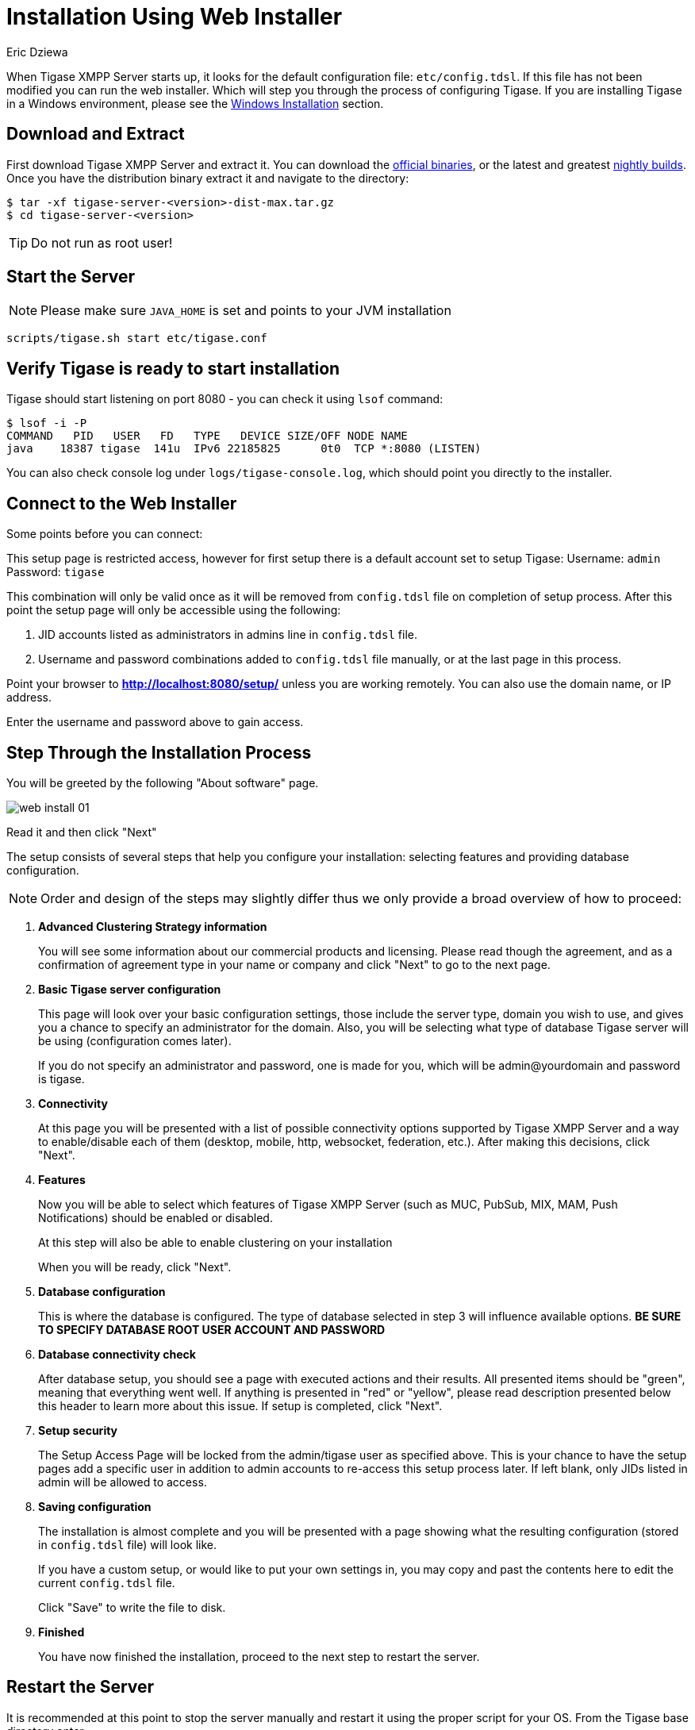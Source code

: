 [[webinstall]]
= Installation Using Web Installer
:author: Eric Dziewa
:version: v1.0, January 2015: Reformatted for v8.0.0.

When Tigase XMPP Server starts up, it looks for the default configuration file: `etc/config.tdsl`. If this file has not been modified you can run the web installer. Which will step you through the process of configuring Tigase.
If you are installing Tigase in a Windows environment, please see the xref:winWebInstall[Windows Installation] section.

== Download and Extract

First download Tigase XMPP Server and extract it. You can download the link:https://tigase.net/downloads[official binaries], or the latest and greatest link:https://build.tigase.net/nightlies/dists/[nightly builds]. Once you have the distribution binary extract it and navigate to the directory:

[source,bash]
-----
$ tar -xf tigase-server-<version>-dist-max.tar.gz
$ cd tigase-server-<version>
-----

TIP: Do not run as root user!

== Start the Server

NOTE: Please make sure `JAVA_HOME` is set and points to your JVM installation

[source,bash]
-----
scripts/tigase.sh start etc/tigase.conf
-----

== Verify Tigase is ready to start installation

Tigase should start listening on port 8080 - you can check it using `lsof` command:

[source,bash]
-----
$ lsof -i -P
COMMAND   PID   USER   FD   TYPE   DEVICE SIZE/OFF NODE NAME
java    18387 tigase  141u  IPv6 22185825      0t0  TCP *:8080 (LISTEN)
-----

You can also check console log under `logs/tigase-console.log`, which should point you directly to the installer.

[[connecttoWebInstall]]
== Connect to the Web Installer

Some points before you can connect:

This setup page is restricted access, however for first setup there is a default account set to setup Tigase:
Username: `admin`
Password: `tigase`

This combination will only be valid once as it will be removed from `config.tdsl` file on completion of setup process. After this point the setup page will only be accessible using the following:

. JID accounts listed as administrators in admins line in `config.tdsl` file.
. Username and password combinations added to `config.tdsl` file manually, or at the last page in this process.

Point your browser to *http://localhost:8080/setup/* unless you are working remotely. You can also use the domain name, or IP address.

Enter the username and password above to gain access.

== Step Through the Installation Process

You will be greeted by the following "About software" page.

image:images/admin/web-install-01.png[]

Read it and then click "Next"

The setup consists of several steps that help you configure your installation: selecting features and providing database configuration.

NOTE: Order and design of the steps may slightly differ thus we only provide a broad overview of how to proceed:

. *Advanced Clustering Strategy information*
+
You will see some information about our commercial products and licensing. Please read though the agreement, and as a confirmation of agreement type in your name or company and click "Next" to go to the next page.
+
. *Basic Tigase server configuration*
+
This page will look over your basic configuration settings, those include the server type, domain you wish to use, and gives you a chance to specify an administrator for the domain. Also, you will be selecting what type of database Tigase server will be using (configuration comes later).
+
If you do not specify an administrator and password, one is made for you, which will be admin@yourdomain and password is tigase.
+
. *Connectivity*
+
At this page you will be presented with a list of possible connectivity options supported by Tigase XMPP Server and a way to enable/disable each of them (desktop, mobile, http, websocket, federation, etc.). After making this decisions, click "Next".
+
. *Features*
+
Now you will be able to select which features of Tigase XMPP Server (such as MUC, PubSub, MIX, MAM, Push Notifications) should be enabled or disabled.
+
At this step will also be able to enable clustering on your installation
+
When you will be ready, click "Next".
+
. *Database configuration*
+
This is where the database is configured. The type of database selected in step 3 will influence available options. *BE SURE TO SPECIFY DATABASE ROOT USER ACCOUNT AND PASSWORD*
+
. *Database connectivity check*
+
After database setup, you should see a page with executed actions and their results. All presented items should be "green", meaning that everything went well. If anything is presented in "red" or "yellow", please read description presented below this header to learn more about this issue. If setup is completed, click "Next".
+
. *Setup security*
+
The Setup Access Page will be locked from the admin/tigase user as specified above. This is your chance to have the setup pages add a specific user in addition to admin accounts to re-access this setup process later. If left blank, only JIDs listed in admin will be allowed to access.
+
. *Saving configuration*
+
The installation is almost complete and you will be presented with a page showing what the resulting configuration (stored in `config.tdsl` file) will look like.
+
If you have a custom setup, or would like to put your own settings in, you may copy and past the contents here to edit the current `config.tdsl` file.
+
Click "Save" to write the file to disk.
+
. *Finished*
+
You have now finished the installation, proceed to the next step to restart the server.

== Restart the Server
It is recommended at this point to stop the server manually and restart it using the proper script for your OS.
From the Tigase base directory enter
[source,bash]
-----
./scripts/tigase.sh stop

./scripts/tigase.sh start etc/tigase.conf
-----

NOTE: In order to make Tigase XMPP Server start automatically during system startup you should setup startup scripts as described in <<tigaseScriptStart>>

To further fine tune the server you should edit `etc/tigase.conf`. Ensure `JAVA_HOME` path is correct, and increase memory if needed using `JAVA_OPTIONS` -Xmx (max), and -Xms (initial). You will need to direct Tigase to read settings from this file on startup as follows.

Everything should be running smooth at this point. Check the logfiles in `logs/` if you experience any problems.

== Verify Tigase is Running

You should see a list of listening ports.

[source,bash]
-----
$ lsof -i -P
COMMAND   PID   USER   FD   TYPE   DEVICE SIZE/OFF NODE NAME
java    18387 tigase  141u  IPv6 22185825      0t0  TCP *:8080 (LISTEN)
java    18387 tigase  148u  IPv6 22185834      0t0  TCP *:5222 (LISTEN)
java    18387 tigase  149u  IPv6 22185835      0t0  TCP *:5223 (LISTEN)
java    18387 tigase  150u  IPv6 22185836      0t0  TCP *:5290 (LISTEN)
java    18387 tigase  151u  IPv6 22185837      0t0  TCP *:5280 (LISTEN)
java    18387 tigase  152u  IPv6 22185838      0t0  TCP *:5269 (LISTEN)
-----

[[winWebInstall]]
== Windows Instructions for using Web Installer

There are a few steps involved with setting up Tigase with the web installer in a Windows environment. Please follow this guide.

First step is to extract the distribution archive in it's entirety to the intended running directory. Once there, run the `Setup.bat` file inside the `win-stuff` folder. This will move the necessary files to the correct folders before Tigase begins operation.

From here, you have a few options how to run Tigase; `run.bat` will operate Tigase using a java command, or `tigase.bat` which will start Tigase using the wrapper. You may also install Tigase and run it as a service.

Once this setup is finished, web installer will continue the same from xref:connecttoWebInstall[here].
